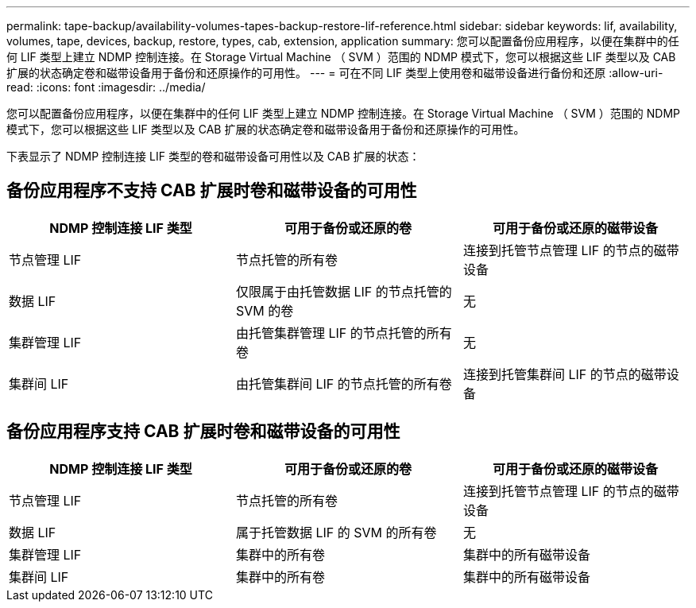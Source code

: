 ---
permalink: tape-backup/availability-volumes-tapes-backup-restore-lif-reference.html 
sidebar: sidebar 
keywords: lif, availability, volumes, tape, devices, backup, restore, types, cab, extension, application 
summary: 您可以配置备份应用程序，以便在集群中的任何 LIF 类型上建立 NDMP 控制连接。在 Storage Virtual Machine （ SVM ）范围的 NDMP 模式下，您可以根据这些 LIF 类型以及 CAB 扩展的状态确定卷和磁带设备用于备份和还原操作的可用性。 
---
= 可在不同 LIF 类型上使用卷和磁带设备进行备份和还原
:allow-uri-read: 
:icons: font
:imagesdir: ../media/


[role="lead"]
您可以配置备份应用程序，以便在集群中的任何 LIF 类型上建立 NDMP 控制连接。在 Storage Virtual Machine （ SVM ）范围的 NDMP 模式下，您可以根据这些 LIF 类型以及 CAB 扩展的状态确定卷和磁带设备用于备份和还原操作的可用性。

下表显示了 NDMP 控制连接 LIF 类型的卷和磁带设备可用性以及 CAB 扩展的状态：



== 备份应用程序不支持 CAB 扩展时卷和磁带设备的可用性

|===
| NDMP 控制连接 LIF 类型 | 可用于备份或还原的卷 | 可用于备份或还原的磁带设备 


 a| 
节点管理 LIF
 a| 
节点托管的所有卷
 a| 
连接到托管节点管理 LIF 的节点的磁带设备



 a| 
数据 LIF
 a| 
仅限属于由托管数据 LIF 的节点托管的 SVM 的卷
 a| 
无



 a| 
集群管理 LIF
 a| 
由托管集群管理 LIF 的节点托管的所有卷
 a| 
无



 a| 
集群间 LIF
 a| 
由托管集群间 LIF 的节点托管的所有卷
 a| 
连接到托管集群间 LIF 的节点的磁带设备

|===


== 备份应用程序支持 CAB 扩展时卷和磁带设备的可用性

|===
| NDMP 控制连接 LIF 类型 | 可用于备份或还原的卷 | 可用于备份或还原的磁带设备 


 a| 
节点管理 LIF
 a| 
节点托管的所有卷
 a| 
连接到托管节点管理 LIF 的节点的磁带设备



 a| 
数据 LIF
 a| 
属于托管数据 LIF 的 SVM 的所有卷
 a| 
无



 a| 
集群管理 LIF
 a| 
集群中的所有卷
 a| 
集群中的所有磁带设备



 a| 
集群间 LIF
 a| 
集群中的所有卷
 a| 
集群中的所有磁带设备

|===